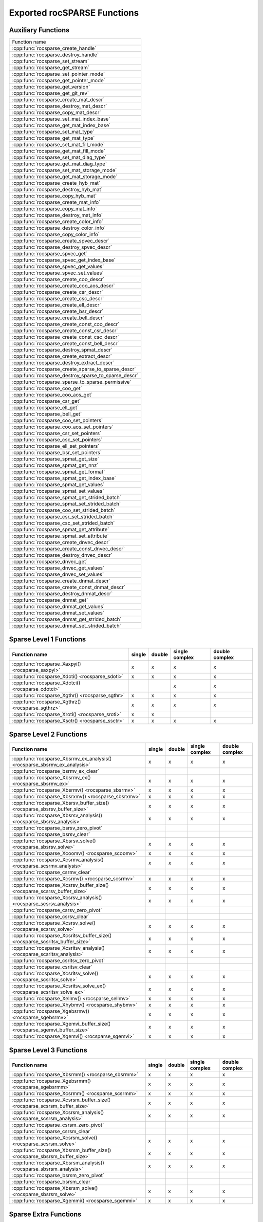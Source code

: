 .. meta::
  :description: rocSPARSE API reference library documentation
  :keywords: rocSPARSE, ROCm, API, documentation

.. _api:

Exported rocSPARSE Functions
============================

Auxiliary Functions
-------------------

+-----------------------------------------------------+
|Function name                                        |
+-----------------------------------------------------+
|:cpp:func:`rocsparse_create_handle`                  |
+-----------------------------------------------------+
|:cpp:func:`rocsparse_destroy_handle`                 |
+-----------------------------------------------------+
|:cpp:func:`rocsparse_set_stream`                     |
+-----------------------------------------------------+
|:cpp:func:`rocsparse_get_stream`                     |
+-----------------------------------------------------+
|:cpp:func:`rocsparse_set_pointer_mode`               |
+-----------------------------------------------------+
|:cpp:func:`rocsparse_get_pointer_mode`               |
+-----------------------------------------------------+
|:cpp:func:`rocsparse_get_version`                    |
+-----------------------------------------------------+
|:cpp:func:`rocsparse_get_git_rev`                    |
+-----------------------------------------------------+
|:cpp:func:`rocsparse_create_mat_descr`               |
+-----------------------------------------------------+
|:cpp:func:`rocsparse_destroy_mat_descr`              |
+-----------------------------------------------------+
|:cpp:func:`rocsparse_copy_mat_descr`                 |
+-----------------------------------------------------+
|:cpp:func:`rocsparse_set_mat_index_base`             |
+-----------------------------------------------------+
|:cpp:func:`rocsparse_get_mat_index_base`             |
+-----------------------------------------------------+
|:cpp:func:`rocsparse_set_mat_type`                   |
+-----------------------------------------------------+
|:cpp:func:`rocsparse_get_mat_type`                   |
+-----------------------------------------------------+
|:cpp:func:`rocsparse_set_mat_fill_mode`              |
+-----------------------------------------------------+
|:cpp:func:`rocsparse_get_mat_fill_mode`              |
+-----------------------------------------------------+
|:cpp:func:`rocsparse_set_mat_diag_type`              |
+-----------------------------------------------------+
|:cpp:func:`rocsparse_get_mat_diag_type`              |
+-----------------------------------------------------+
|:cpp:func:`rocsparse_set_mat_storage_mode`           |
+-----------------------------------------------------+
|:cpp:func:`rocsparse_get_mat_storage_mode`           |
+-----------------------------------------------------+
|:cpp:func:`rocsparse_create_hyb_mat`                 |
+-----------------------------------------------------+
|:cpp:func:`rocsparse_destroy_hyb_mat`                |
+-----------------------------------------------------+
|:cpp:func:`rocsparse_copy_hyb_mat`                   |
+-----------------------------------------------------+
|:cpp:func:`rocsparse_create_mat_info`                |
+-----------------------------------------------------+
|:cpp:func:`rocsparse_copy_mat_info`                  |
+-----------------------------------------------------+
|:cpp:func:`rocsparse_destroy_mat_info`               |
+-----------------------------------------------------+
|:cpp:func:`rocsparse_create_color_info`              |
+-----------------------------------------------------+
|:cpp:func:`rocsparse_destroy_color_info`             |
+-----------------------------------------------------+
|:cpp:func:`rocsparse_copy_color_info`                |
+-----------------------------------------------------+
|:cpp:func:`rocsparse_create_spvec_descr`             |
+-----------------------------------------------------+
|:cpp:func:`rocsparse_destroy_spvec_descr`            |
+-----------------------------------------------------+
|:cpp:func:`rocsparse_spvec_get`                      |
+-----------------------------------------------------+
|:cpp:func:`rocsparse_spvec_get_index_base`           |
+-----------------------------------------------------+
|:cpp:func:`rocsparse_spvec_get_values`               |
+-----------------------------------------------------+
|:cpp:func:`rocsparse_spvec_set_values`               |
+-----------------------------------------------------+
|:cpp:func:`rocsparse_create_coo_descr`               |
+-----------------------------------------------------+
|:cpp:func:`rocsparse_create_coo_aos_descr`           |
+-----------------------------------------------------+
|:cpp:func:`rocsparse_create_csr_descr`               |
+-----------------------------------------------------+
|:cpp:func:`rocsparse_create_csc_descr`               |
+-----------------------------------------------------+
|:cpp:func:`rocsparse_create_ell_descr`               |
+-----------------------------------------------------+
|:cpp:func:`rocsparse_create_bsr_descr`               |
+-----------------------------------------------------+
|:cpp:func:`rocsparse_create_bell_descr`              |
+-----------------------------------------------------+
|:cpp:func:`rocsparse_create_const_coo_descr`         |
+-----------------------------------------------------+
|:cpp:func:`rocsparse_create_const_csr_descr`         |
+-----------------------------------------------------+
|:cpp:func:`rocsparse_create_const_csc_descr`         |
+-----------------------------------------------------+
|:cpp:func:`rocsparse_create_const_bell_descr`        |
+-----------------------------------------------------+
|:cpp:func:`rocsparse_destroy_spmat_descr`            |
+-----------------------------------------------------+
|:cpp:func:`rocsparse_create_extract_descr`           |
+-----------------------------------------------------+
|:cpp:func:`rocsparse_destroy_extract_descr`          |
+-----------------------------------------------------+
|:cpp:func:`rocsparse_create_sparse_to_sparse_descr`  |
+-----------------------------------------------------+
|:cpp:func:`rocsparse_destroy_sparse_to_sparse_descr` |
+-----------------------------------------------------+
|:cpp:func:`rocsparse_sparse_to_sparse_permissive`    |
+-----------------------------------------------------+
|:cpp:func:`rocsparse_coo_get`                        |
+-----------------------------------------------------+
|:cpp:func:`rocsparse_coo_aos_get`                    |
+-----------------------------------------------------+
|:cpp:func:`rocsparse_csr_get`                        |
+-----------------------------------------------------+
|:cpp:func:`rocsparse_ell_get`                        |
+-----------------------------------------------------+
|:cpp:func:`rocsparse_bell_get`                       |
+-----------------------------------------------------+
|:cpp:func:`rocsparse_coo_set_pointers`               |
+-----------------------------------------------------+
|:cpp:func:`rocsparse_coo_aos_set_pointers`           |
+-----------------------------------------------------+
|:cpp:func:`rocsparse_csr_set_pointers`               |
+-----------------------------------------------------+
|:cpp:func:`rocsparse_csc_set_pointers`               |
+-----------------------------------------------------+
|:cpp:func:`rocsparse_ell_set_pointers`               |
+-----------------------------------------------------+
|:cpp:func:`rocsparse_bsr_set_pointers`               |
+-----------------------------------------------------+
|:cpp:func:`rocsparse_spmat_get_size`                 |
+-----------------------------------------------------+
|:cpp:func:`rocsparse_spmat_get_nnz`                  |
+-----------------------------------------------------+
|:cpp:func:`rocsparse_spmat_get_format`               |
+-----------------------------------------------------+
|:cpp:func:`rocsparse_spmat_get_index_base`           |
+-----------------------------------------------------+
|:cpp:func:`rocsparse_spmat_get_values`               |
+-----------------------------------------------------+
|:cpp:func:`rocsparse_spmat_set_values`               |
+-----------------------------------------------------+
|:cpp:func:`rocsparse_spmat_get_strided_batch`        |
+-----------------------------------------------------+
|:cpp:func:`rocsparse_spmat_set_strided_batch`        |
+-----------------------------------------------------+
|:cpp:func:`rocsparse_coo_set_strided_batch`          |
+-----------------------------------------------------+
|:cpp:func:`rocsparse_csr_set_strided_batch`          |
+-----------------------------------------------------+
|:cpp:func:`rocsparse_csc_set_strided_batch`          |
+-----------------------------------------------------+
|:cpp:func:`rocsparse_spmat_get_attribute`            |
+-----------------------------------------------------+
|:cpp:func:`rocsparse_spmat_set_attribute`            |
+-----------------------------------------------------+
|:cpp:func:`rocsparse_create_dnvec_descr`             |
+-----------------------------------------------------+
|:cpp:func:`rocsparse_create_const_dnvec_descr`       |
+-----------------------------------------------------+
|:cpp:func:`rocsparse_destroy_dnvec_descr`            |
+-----------------------------------------------------+
|:cpp:func:`rocsparse_dnvec_get`                      |
+-----------------------------------------------------+
|:cpp:func:`rocsparse_dnvec_get_values`               |
+-----------------------------------------------------+
|:cpp:func:`rocsparse_dnvec_set_values`               |
+-----------------------------------------------------+
|:cpp:func:`rocsparse_create_dnmat_descr`             |
+-----------------------------------------------------+
|:cpp:func:`rocsparse_create_const_dnmat_descr`       |
+-----------------------------------------------------+
|:cpp:func:`rocsparse_destroy_dnmat_descr`            |
+-----------------------------------------------------+
|:cpp:func:`rocsparse_dnmat_get`                      |
+-----------------------------------------------------+
|:cpp:func:`rocsparse_dnmat_get_values`               |
+-----------------------------------------------------+
|:cpp:func:`rocsparse_dnmat_set_values`               |
+-----------------------------------------------------+
|:cpp:func:`rocsparse_dnmat_get_strided_batch`        |
+-----------------------------------------------------+
|:cpp:func:`rocsparse_dnmat_set_strided_batch`        |
+-----------------------------------------------------+

Sparse Level 1 Functions
------------------------

================================================= ====== ====== ============== ==============
Function name                                     single double single complex double complex
================================================= ====== ====== ============== ==============
:cpp:func:`rocsparse_Xaxpyi() <rocsparse_saxpyi>` x      x      x              x
:cpp:func:`rocsparse_Xdoti() <rocsparse_sdoti>`   x      x      x              x
:cpp:func:`rocsparse_Xdotci() <rocsparse_cdotci>`               x              x
:cpp:func:`rocsparse_Xgthr() <rocsparse_sgthr>`   x      x      x              x
:cpp:func:`rocsparse_Xgthrz() <rocsparse_sgthrz>` x      x      x              x
:cpp:func:`rocsparse_Xroti() <rocsparse_sroti>`   x      x
:cpp:func:`rocsparse_Xsctr() <rocsparse_ssctr>`   x      x      x              x
================================================= ====== ====== ============== ==============

Sparse Level 2 Functions
------------------------

============================================================================= ====== ====== ============== ==============
Function name                                                                 single double single complex double complex
============================================================================= ====== ====== ============== ==============
:cpp:func:`rocsparse_Xbsrmv_ex_analysis() <rocsparse_sbsrmv_ex_analysis>`     x      x      x              x
:cpp:func:`rocsparse_bsrmv_ex_clear`
:cpp:func:`rocsparse_Xbsrmv_ex() <rocsparse_sbsrmv_ex>`                       x      x      x              x
:cpp:func:`rocsparse_Xbsrmv() <rocsparse_sbsrmv>`                             x      x      x              x
:cpp:func:`rocsparse_Xbsrxmv() <rocsparse_sbsrxmv>`                           x      x      x              x
:cpp:func:`rocsparse_Xbsrsv_buffer_size() <rocsparse_sbsrsv_buffer_size>`     x      x      x              x
:cpp:func:`rocsparse_Xbsrsv_analysis() <rocsparse_sbsrsv_analysis>`           x      x      x              x
:cpp:func:`rocsparse_bsrsv_zero_pivot`
:cpp:func:`rocsparse_bsrsv_clear`
:cpp:func:`rocsparse_Xbsrsv_solve() <rocsparse_sbsrsv_solve>`                 x      x      x              x
:cpp:func:`rocsparse_Xcoomv() <rocsparse_scoomv>`                             x      x      x              x
:cpp:func:`rocsparse_Xcsrmv_analysis() <rocsparse_scsrmv_analysis>`           x      x      x              x
:cpp:func:`rocsparse_csrmv_clear`
:cpp:func:`rocsparse_Xcsrmv() <rocsparse_scsrmv>`                             x      x      x              x
:cpp:func:`rocsparse_Xcsrsv_buffer_size() <rocsparse_scsrsv_buffer_size>`     x      x      x              x
:cpp:func:`rocsparse_Xcsrsv_analysis() <rocsparse_scsrsv_analysis>`           x      x      x              x
:cpp:func:`rocsparse_csrsv_zero_pivot`
:cpp:func:`rocsparse_csrsv_clear`
:cpp:func:`rocsparse_Xcsrsv_solve() <rocsparse_scsrsv_solve>`                 x      x      x              x
:cpp:func:`rocsparse_Xcsritsv_buffer_size() <rocsparse_scsritsv_buffer_size>` x      x      x              x
:cpp:func:`rocsparse_Xcsritsv_analysis() <rocsparse_scsritsv_analysis>`       x      x      x              x
:cpp:func:`rocsparse_csritsv_zero_pivot`
:cpp:func:`rocsparse_csritsv_clear`
:cpp:func:`rocsparse_Xcsritsv_solve() <rocsparse_scsritsv_solve>`             x      x      x              x
:cpp:func:`rocsparse_Xcsritsv_solve_ex() <rocsparse_scsritsv_solve_ex>`       x      x      x              x
:cpp:func:`rocsparse_Xellmv() <rocsparse_sellmv>`                             x      x      x              x
:cpp:func:`rocsparse_Xhybmv() <rocsparse_shybmv>`                             x      x      x              x
:cpp:func:`rocsparse_Xgebsrmv() <rocsparse_sgebsrmv>`                         x      x      x              x
:cpp:func:`rocsparse_Xgemvi_buffer_size() <rocsparse_sgemvi_buffer_size>`     x      x      x              x
:cpp:func:`rocsparse_Xgemvi() <rocsparse_sgemvi>`                             x      x      x              x
============================================================================= ====== ====== ============== ==============

Sparse Level 3 Functions
------------------------

========================================================================= ====== ====== ============== ==============
Function name                                                             single double single complex double complex
========================================================================= ====== ====== ============== ==============
:cpp:func:`rocsparse_Xbsrmm() <rocsparse_sbsrmm>`                         x      x      x              x
:cpp:func:`rocsparse_Xgebsrmm() <rocsparse_sgebsrmm>`                     x      x      x              x
:cpp:func:`rocsparse_Xcsrmm() <rocsparse_scsrmm>`                         x      x      x              x
:cpp:func:`rocsparse_Xcsrsm_buffer_size() <rocsparse_scsrsm_buffer_size>` x      x      x              x
:cpp:func:`rocsparse_Xcsrsm_analysis() <rocsparse_scsrsm_analysis>`       x      x      x              x
:cpp:func:`rocsparse_csrsm_zero_pivot`
:cpp:func:`rocsparse_csrsm_clear`
:cpp:func:`rocsparse_Xcsrsm_solve() <rocsparse_scsrsm_solve>`             x      x      x              x
:cpp:func:`rocsparse_Xbsrsm_buffer_size() <rocsparse_sbsrsm_buffer_size>` x      x      x              x
:cpp:func:`rocsparse_Xbsrsm_analysis() <rocsparse_sbsrsm_analysis>`       x      x      x              x
:cpp:func:`rocsparse_bsrsm_zero_pivot`
:cpp:func:`rocsparse_bsrsm_clear`
:cpp:func:`rocsparse_Xbsrsm_solve() <rocsparse_sbsrsm_solve>`             x      x      x              x
:cpp:func:`rocsparse_Xgemmi() <rocsparse_sgemmi>`                         x      x      x              x
========================================================================= ====== ====== ============== ==============

Sparse Extra Functions
----------------------

============================================================================= ====== ====== ============== ==============
Function name                                                                 single double single complex double complex
============================================================================= ====== ====== ============== ==============
:cpp:func:`rocsparse_bsrgeam_nnzb`
:cpp:func:`rocsparse_Xbsrgeam() <rocsparse_sbsrgeam>`                         x      x      x              x
:cpp:func:`rocsparse_Xbsrgemm_buffer_size() <rocsparse_sbsrgemm_buffer_size>` x      x      x              x
:cpp:func:`rocsparse_bsrgemm_nnzb`
:cpp:func:`rocsparse_Xbsrgemm() <rocsparse_sbsrgemm>`                         x      x      x              x
:cpp:func:`rocsparse_csrgeam_nnz`
:cpp:func:`rocsparse_Xcsrgeam() <rocsparse_scsrgeam>`                         x      x      x              x
:cpp:func:`rocsparse_Xcsrgemm_buffer_size() <rocsparse_scsrgemm_buffer_size>` x      x      x              x
:cpp:func:`rocsparse_csrgemm_nnz`
:cpp:func:`rocsparse_csrgemm_symbolic`
:cpp:func:`rocsparse_Xcsrgemm() <rocsparse_scsrgemm>`                         x      x      x              x
:cpp:func:`rocsparse_Xcsrgemm_numeric() <rocsparse_scsrgemm_numeric>`         x      x      x              x
============================================================================= ====== ====== ============== ==============

Preconditioner Functions
------------------------

===================================================================================================================== ====== ====== ============== ==============
Function name                                                                                                         single double single complex double complex
===================================================================================================================== ====== ====== ============== ==============
:cpp:func:`rocsparse_Xbsric0_buffer_size() <rocsparse_sbsric0_buffer_size>`                                           x      x      x              x
:cpp:func:`rocsparse_Xbsric0_analysis() <rocsparse_sbsric0_analysis>`                                                 x      x      x              x
:cpp:func:`rocsparse_bsric0_zero_pivot`
:cpp:func:`rocsparse_bsric0_clear`
:cpp:func:`rocsparse_Xbsric0() <rocsparse_sbsric0>`                                                                   x      x      x              x
:cpp:func:`rocsparse_Xbsrilu0_buffer_size() <rocsparse_sbsrilu0_buffer_size>`                                         x      x      x              x
:cpp:func:`rocsparse_Xbsrilu0_analysis() <rocsparse_sbsrilu0_analysis>`                                               x      x      x              x
:cpp:func:`rocsparse_bsrilu0_zero_pivot`
:cpp:func:`rocsparse_Xbsrilu0_numeric_boost() <rocsparse_sbsrilu0_numeric_boost>`                                     x      x      x              x
:cpp:func:`rocsparse_bsrilu0_clear`
:cpp:func:`rocsparse_Xbsrilu0() <rocsparse_sbsrilu0>`                                                                 x      x      x              x
:cpp:func:`rocsparse_Xcsric0_buffer_size() <rocsparse_scsric0_buffer_size>`                                           x      x      x              x
:cpp:func:`rocsparse_Xcsric0_analysis() <rocsparse_scsric0_analysis>`                                                 x      x      x              x
:cpp:func:`rocsparse_csric0_zero_pivot`
:cpp:func:`rocsparse_csric0_clear`
:cpp:func:`rocsparse_Xcsric0() <rocsparse_scsric0>`                                                                   x      x      x              x
:cpp:func:`rocsparse_Xcsrilu0_buffer_size() <rocsparse_scsrilu0_buffer_size>`                                         x      x      x              x
:cpp:func:`rocsparse_Xcsrilu0_numeric_boost() <rocsparse_scsrilu0_numeric_boost>`                                     x      x      x              x
:cpp:func:`rocsparse_Xcsrilu0_analysis() <rocsparse_scsrilu0_analysis>`                                               x      x      x              x
:cpp:func:`rocsparse_csrilu0_zero_pivot`
:cpp:func:`rocsparse_csrilu0_clear`
:cpp:func:`rocsparse_Xcsrilu0() <rocsparse_scsrilu0>`                                                                 x      x      x              x
:cpp:func:`rocsparse_csritilu0_buffer_size`
:cpp:func:`rocsparse_csritilu0_preprocess`
:cpp:func:`rocsparse_Xcsritilu0_compute() <rocsparse_scsritilu0_compute>`                                             x      x      x              x
:cpp:func:`rocsparse_Xcsritilu0_compute_ex() <rocsparse_scsritilu0_compute_ex>`                                       x      x      x              x
:cpp:func:`rocsparse_Xcsritilu0_history() <rocsparse_scsritilu0_history>`                                             x      x      x              x
:cpp:func:`rocsparse_Xgtsv_buffer_size() <rocsparse_sgtsv_buffer_size>`                                               x      x      x              x
:cpp:func:`rocsparse_Xgtsv() <rocsparse_sgtsv>`                                                                       x      x      x              x
:cpp:func:`rocsparse_Xgtsv_no_pivot_buffer_size() <rocsparse_sgtsv_no_pivot_buffer_size>`                             x      x      x              x
:cpp:func:`rocsparse_Xgtsv_no_pivot() <rocsparse_sgtsv_no_pivot>`                                                     x      x      x              x
:cpp:func:`rocsparse_Xgtsv_no_pivot_strided_batch_buffer_size() <rocsparse_sgtsv_no_pivot_strided_batch_buffer_size>` x      x      x              x
:cpp:func:`rocsparse_Xgtsv_no_pivot_strided_batch() <rocsparse_sgtsv_no_pivot_strided_batch>`                         x      x      x              x
:cpp:func:`rocsparse_Xgtsv_interleaved_batch_buffer_size() <rocsparse_sgtsv_interleaved_batch_buffer_size>`           x      x      x              x
:cpp:func:`rocsparse_Xgtsv_interleaved_batch() <rocsparse_sgtsv_interleaved_batch>`                                   x      x      x              x
:cpp:func:`rocsparse_Xgpsv_interleaved_batch_buffer_size() <rocsparse_sgpsv_interleaved_batch_buffer_size>`           x      x      x              x
:cpp:func:`rocsparse_Xgpsv_interleaved_batch() <rocsparse_sgpsv_interleaved_batch>`                                   x      x      x              x
===================================================================================================================== ====== ====== ============== ==============

Conversion Functions
--------------------

========================================================================================================================= ====== ====== ============== ==============
Function name                                                                                                             single double single complex double complex
========================================================================================================================= ====== ====== ============== ==============
:cpp:func:`rocsparse_csr2coo`
:cpp:func:`rocsparse_csr2csc_buffer_size`
:cpp:func:`rocsparse_Xcsr2csc() <rocsparse_scsr2csc>`                                                                     x      x      x              x
:cpp:func:`rocsparse_Xgebsr2gebsc_buffer_size() <rocsparse_sgebsr2gebsc_buffer_size>`                                     x      x      x              x
:cpp:func:`rocsparse_Xgebsr2gebsc() <rocsparse_sgebsr2gebsc>`                                                             x      x      x              x
:cpp:func:`rocsparse_csr2ell_width`
:cpp:func:`rocsparse_Xcsr2ell() <rocsparse_scsr2ell>`                                                                     x      x      x              x
:cpp:func:`rocsparse_Xcsr2hyb() <rocsparse_scsr2hyb>`                                                                     x      x      x              x
:cpp:func:`rocsparse_csr2bsr_nnz`
:cpp:func:`rocsparse_Xcsr2bsr() <rocsparse_scsr2bsr>`                                                                     x      x      x              x
:cpp:func:`rocsparse_csr2gebsr_nnz`
:cpp:func:`rocsparse_Xcsr2gebsr_buffer_size() <rocsparse_scsr2gebsr_buffer_size>`                                         x      x      x              x
:cpp:func:`rocsparse_Xcsr2gebsr() <rocsparse_scsr2gebsr>`                                                                 x      x      x              x
:cpp:func:`rocsparse_coo2csr`
:cpp:func:`rocsparse_ell2csr_nnz`
:cpp:func:`rocsparse_Xell2csr() <rocsparse_sell2csr>`                                                                     x      x      x              x
:cpp:func:`rocsparse_hyb2csr_buffer_size`
:cpp:func:`rocsparse_Xhyb2csr() <rocsparse_shyb2csr>`                                                                     x      x      x              x
:cpp:func:`rocsparse_Xbsr2csr() <rocsparse_sbsr2csr>`                                                                     x      x      x              x
:cpp:func:`rocsparse_Xgebsr2csr() <rocsparse_sgebsr2csr>`                                                                 x      x      x              x
:cpp:func:`rocsparse_Xgebsr2gebsr_buffer_size() <rocsparse_sgebsr2gebsr_buffer_size>`                                     x      x      x              x
:cpp:func:`rocsparse_gebsr2gebsr_nnz()`
:cpp:func:`rocsparse_Xgebsr2gebsr() <rocsparse_sgebsr2gebsr>`                                                             x      x      x              x
:cpp:func:`rocsparse_Xcsr2csr_compress() <rocsparse_scsr2csr_compress>`                                                   x      x      x              x
:cpp:func:`rocsparse_create_identity_permutation`
:cpp:func:`rocsparse_inverse_permutation`
:cpp:func:`rocsparse_cscsort_buffer_size`
:cpp:func:`rocsparse_cscsort`
:cpp:func:`rocsparse_csrsort_buffer_size`
:cpp:func:`rocsparse_csrsort`
:cpp:func:`rocsparse_coosort_buffer_size`
:cpp:func:`rocsparse_coosort_by_row`
:cpp:func:`rocsparse_coosort_by_column`
:cpp:func:`rocsparse_Xdense2csr() <rocsparse_sdense2csr>`                                                                 x      x      x              x
:cpp:func:`rocsparse_Xdense2csc() <rocsparse_sdense2csc>`                                                                 x      x      x              x
:cpp:func:`rocsparse_Xdense2coo() <rocsparse_sdense2coo>`                                                                 x      x      x              x
:cpp:func:`rocsparse_Xcsr2dense() <rocsparse_scsr2dense>`                                                                 x      x      x              x
:cpp:func:`rocsparse_Xcsc2dense() <rocsparse_scsc2dense>`                                                                 x      x      x              x
:cpp:func:`rocsparse_Xcoo2dense() <rocsparse_scoo2dense>`                                                                 x      x      x              x
:cpp:func:`rocsparse_Xnnz_compress() <rocsparse_snnz_compress>`                                                           x      x      x              x
:cpp:func:`rocsparse_Xnnz() <rocsparse_snnz>`                                                                             x      x      x              x
:cpp:func:`rocsparse_Xprune_dense2csr_buffer_size() <rocsparse_sprune_dense2csr_buffer_size>`                             x      x
:cpp:func:`rocsparse_Xprune_dense2csr_nnz() <rocsparse_sprune_dense2csr_nnz>`                                             x      x
:cpp:func:`rocsparse_Xprune_dense2csr() <rocsparse_sprune_dense2csr>`                                                     x      x
:cpp:func:`rocsparse_Xprune_csr2csr_buffer_size() <rocsparse_sprune_csr2csr_buffer_size>`                                 x      x
:cpp:func:`rocsparse_Xprune_csr2csr_nnz() <rocsparse_sprune_csr2csr_nnz>`                                                 x      x
:cpp:func:`rocsparse_Xprune_csr2csr() <rocsparse_sprune_csr2csr>`                                                         x      x
:cpp:func:`rocsparse_Xprune_dense2csr_by_percentage_buffer_size() <rocsparse_sprune_dense2csr_by_percentage_buffer_size>` x      x
:cpp:func:`rocsparse_Xprune_dense2csr_nnz_by_percentage() <rocsparse_sprune_dense2csr_nnz_by_percentage>`                 x      x
:cpp:func:`rocsparse_Xprune_dense2csr_by_percentage() <rocsparse_sprune_dense2csr_by_percentage>`                         x      x
:cpp:func:`rocsparse_Xprune_csr2csr_by_percentage_buffer_size() <rocsparse_sprune_csr2csr_by_percentage_buffer_size>`     x      x
:cpp:func:`rocsparse_Xprune_csr2csr_nnz_by_percentage() <rocsparse_sprune_csr2csr_nnz_by_percentage>`                     x      x
:cpp:func:`rocsparse_Xprune_csr2csr_by_percentage() <rocsparse_sprune_csr2csr_by_percentage>`                             x      x
:cpp:func:`rocsparse_Xbsrpad_value() <rocsparse_sbsrpad_value>`                                                           x      x      x              x
========================================================================================================================= ====== ====== ============== ==============

Reordering Functions
--------------------

======================================================= ====== ====== ============== ==============
Function name                                           single double single complex double complex
======================================================= ====== ====== ============== ==============
:cpp:func:`rocsparse_Xcsrcolor() <rocsparse_scsrcolor>` x      x      x              x
======================================================= ====== ====== ============== ==============

Utility Functions
-----------------

=================================================================================================== ====== ====== ============== ==============
Function name                                                                                       single double single complex double complex
=================================================================================================== ====== ====== ============== ==============
:cpp:func:`rocsparse_Xcheck_matrix_csr_buffer_size() <rocsparse_scheck_matrix_csr_buffer_size>`     x      x      x              x
:cpp:func:`rocsparse_Xcheck_matrix_csr() <rocsparse_scheck_matrix_csr>`                             x      x      x              x
:cpp:func:`rocsparse_Xcheck_matrix_csc_buffer_size() <rocsparse_scheck_matrix_csc_buffer_size>`     x      x      x              x
:cpp:func:`rocsparse_Xcheck_matrix_csc() <rocsparse_scheck_matrix_csc>`                             x      x      x              x
:cpp:func:`rocsparse_Xcheck_matrix_coo_buffer_size() <rocsparse_scheck_matrix_coo_buffer_size>`     x      x      x              x
:cpp:func:`rocsparse_Xcheck_matrix_coo() <rocsparse_scheck_matrix_coo>`                             x      x      x              x
:cpp:func:`rocsparse_Xcheck_matrix_gebsr_buffer_size() <rocsparse_scheck_matrix_gebsr_buffer_size>` x      x      x              x
:cpp:func:`rocsparse_Xcheck_matrix_gebsr() <rocsparse_scheck_matrix_gebsr>`                         x      x      x              x
:cpp:func:`rocsparse_Xcheck_matrix_gebsc_buffer_size() <rocsparse_scheck_matrix_gebsc_buffer_size>` x      x      x              x
:cpp:func:`rocsparse_Xcheck_matrix_gebsc() <rocsparse_scheck_matrix_gebsc>`                         x      x      x              x
:cpp:func:`rocsparse_Xcheck_matrix_ell_buffer_size() <rocsparse_scheck_matrix_ell_buffer_size>`     x      x      x              x
:cpp:func:`rocsparse_Xcheck_matrix_ell() <rocsparse_scheck_matrix_ell>`                             x      x      x              x
:cpp:func:`rocsparse_check_matrix_hyb_buffer_size() <rocsparse_check_matrix_hyb_buffer_size>`       x      x      x              x
:cpp:func:`rocsparse_check_matrix_hyb() <rocsparse_check_matrix_hyb>`                               x      x      x              x
=================================================================================================== ====== ====== ============== ==============

Sparse Generic Functions
------------------------

The generic API allows different combinations of data types and compute types to be used. See the specific routine 
documentation for details on what data types and compute types are supported.

+-----------------------------------------------------+
|Function name                                        |
+-----------------------------------------------------+
|:cpp:func:`rocsparse_axpby()`                        |
+-----------------------------------------------------+
|:cpp:func:`rocsparse_gather()`                       |
+-----------------------------------------------------+
|:cpp:func:`rocsparse_scatter()`                      |
+-----------------------------------------------------+
|:cpp:func:`rocsparse_rot()`                          |
+-----------------------------------------------------+
|:cpp:func:`rocsparse_spvv()`                         |
+-----------------------------------------------------+
|:cpp:func:`rocsparse_sparse_to_dense()`              |
+-----------------------------------------------------+
|:cpp:func:`rocsparse_dense_to_sparse()`              |
+-----------------------------------------------------+
|:cpp:func:`rocsparse_spmv()`                         |
+-----------------------------------------------------+
|:cpp:func:`rocsparse_spmv_ex()`                      |
+-----------------------------------------------------+
|:cpp:func:`rocsparse_spsv()`                         |
+-----------------------------------------------------+
|:cpp:func:`rocsparse_spmm()`                         |
+-----------------------------------------------------+
|:cpp:func:`rocsparse_spsm()`                         |
+-----------------------------------------------------+
|:cpp:func:`rocsparse_spgemm()`                       |
+-----------------------------------------------------+
|:cpp:func:`rocsparse_sddmm_buffer_size()`            |
+-----------------------------------------------------+
|:cpp:func:`rocsparse_sddmm_preprocess()`             |
+-----------------------------------------------------+
|:cpp:func:`rocsparse_sddmm()`                        |
+-----------------------------------------------------+
|:cpp:func:`rocsparse_sparse_to_sparse_buffer_size()` |
+-----------------------------------------------------+
|:cpp:func:`rocsparse_sparse_to_sparse()`             |
+-----------------------------------------------------+
|:cpp:func:`rocsparse_extract_buffer_size()`          |
+-----------------------------------------------------+
|:cpp:func:`rocsparse_extract_nnz()`                  |
+-----------------------------------------------------+
|:cpp:func:`rocsparse_extract()`                      |
+-----------------------------------------------------+
|:cpp:func:`rocsparse_check_spmat()`                  |
+-----------------------------------------------------+
|:cpp:func:`rocsparse_spitsv()`                       |
+-----------------------------------------------------+
